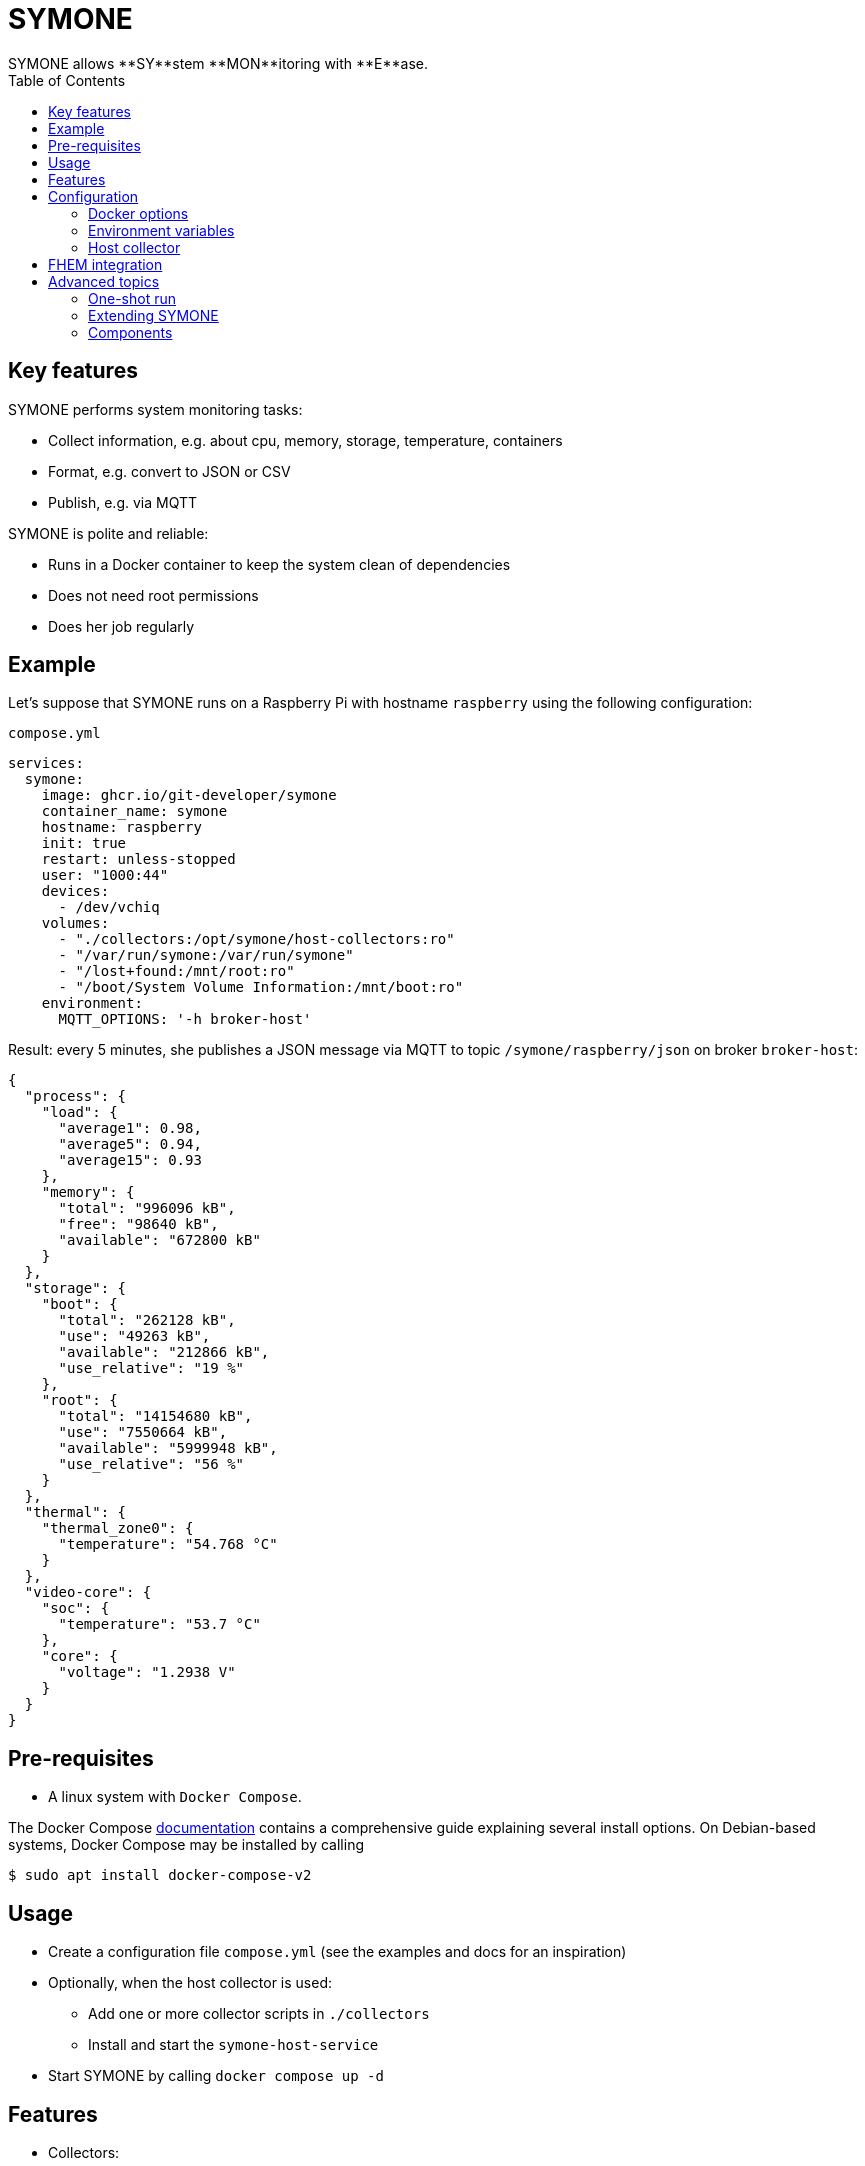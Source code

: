 = SYMONE
:toc:
SYMONE allows **SY**stem **MON**itoring with **E**ase.

== Key features
SYMONE performs system monitoring tasks:

* Collect information, e.g. about cpu, memory, storage, temperature, containers
* Format, e.g. convert to JSON or CSV
* Publish, e.g. via MQTT

SYMONE is polite and reliable:

* Runs in a Docker container to keep the system clean of dependencies
* Does not need root permissions
* Does her job regularly

== Example

Let's suppose that SYMONE runs on a Raspberry Pi with hostname `raspberry` using the following configuration:

.`compose.yml`
[source,yaml]
----
services:
  symone:
    image: ghcr.io/git-developer/symone
    container_name: symone
    hostname: raspberry
    init: true
    restart: unless-stopped
    user: "1000:44"
    devices:
      - /dev/vchiq
    volumes:
      - "./collectors:/opt/symone/host-collectors:ro"
      - "/var/run/symone:/var/run/symone"
      - "/lost+found:/mnt/root:ro"
      - "/boot/System Volume Information:/mnt/boot:ro"
    environment:
      MQTT_OPTIONS: '-h broker-host'
----

Result: every 5 minutes, she publishes a JSON message via MQTT to topic `/symone/raspberry/json` on broker `broker-host`:

[source,json]
----
{
  "process": {
    "load": {
      "average1": 0.98,
      "average5": 0.94,
      "average15": 0.93
    },
    "memory": {
      "total": "996096 kB",
      "free": "98640 kB",
      "available": "672800 kB"
    }
  },
  "storage": {
    "boot": {
      "total": "262128 kB",
      "use": "49263 kB",
      "available": "212866 kB",
      "use_relative": "19 %"
    },
    "root": {
      "total": "14154680 kB",
      "use": "7550664 kB",
      "available": "5999948 kB",
      "use_relative": "56 %"
    }
  },
  "thermal": {
    "thermal_zone0": {
      "temperature": "54.768 °C"
    }
  },
  "video-core": {
    "soc": {
      "temperature": "53.7 °C"
    },
    "core": {
      "voltage": "1.2938 V"
    }
  }
}
----

== Pre-requisites
* A linux system with `Docker Compose`.

The Docker Compose https://docs.docker.com/compose/install/[documentation]
contains a comprehensive guide explaining several install options.
On Debian-based systems, Docker Compose may be installed by calling
[source,console]
----
$ sudo apt install docker-compose-v2
----

== Usage
* Create a configuration file `compose.yml` (see the examples and docs for an inspiration)
* Optionally, when the host collector is used:
** Add one or more collector scripts in `./collectors`
** Install and start the `symone-host-service`
* Start SYMONE by calling `docker compose up -d`

== Features
* Collectors:
** Process: cpu load, memory
** Storage: storage use
** Thermal: system temperatures
** Video Core: temperature, voltage
** Host: user-configurable info prepared on the Docker host
* Formatters:
** JSON
** CSV
* Publishers:
** MQTT
** stdout
* Scheduling using a CRON expression

== Configuration
=== Docker options

[cols="1,1,1,1,3"]
|===
|Option|Description|Example|Default|Explanation

| `user`        | Linux user and group           | `1000:44`                  | _none_ (effectively: `root`) | This option is useful when statistics require a certain user or group. Example: In Pi OS (formerly Raspbian), user `pi` (uid `1000`) in group `video` (gid `44`) has permission to read video core statistics.
| `devices`     | Devices for monitoring         | `/dev/vchiq`               | _none_ | This option is useful when statistics require access to a system device. Example: On a Raspberry Pi, `/dev/vchiq` is required to read video core statistics.
| `volumes`     | Volumes for storage monitoring | `/lost+found:/mnt/root:ro` | _none_ | Storage statistics are collected automatically for anything within `/mnt/`. You don't have to mount a complete partition; it is enough to mount a single file or directory that may be read-only or even unreadable by the running user.
| `hostname`    | Hostname                       | `nas`                      | _none_ (effectively: hostname generated by Docker) | The hostname is used as part of the MQTT topic when the option `MQTT_TOPIC_APPEND_HOSTNAME` is enabled.
| `extra_hosts` | Additional host names          | `broker-host:host-gateway` | _none_ | When the MQTT broker is running on the same host as SYMONE, the host has to be declared as `host-gateway`.
|===

=== Environment variables
==== Scheduling
|===
|Option|Description|Example|Default

| `TZ`        | Timezone    | `Europe/Berlin` | _none_
| `SCHEDULE`  | Schedule (a https://github.com/aptible/supercronic/tree/master/cronexpr#implementation[CRON expression]) | `* * * * *`     | `*/5 * * * *` (every 5 minutes)
|===

==== Formatting
|===
|Option|Description|Example|Default

| `FORMAT_JSON`          | Enable JSON format            | `true`, `false` | `true`
| `FORMAT_CSV`           | Enable CSV format             | `true`, `false` | `false`
| `FORMAT_CSV_SEPARATOR` | Item separator for CSV format | `:`             | `,`
|===

==== Publishing
|===
|Option|Description|Example|Default

| `PUBLISH_STDOUT`             | Publish to stdout             | `true`, `false`     | `false`
| `PUBLISH_MQTT`               | Publish via MQTT              | `true`, `false`     | `true`
| `MQTT_OPTIONS`               | MQTT options                  | `-h broker-host`    | _none_
| `MQTT_TOPIC`                 | MQTT topic                    | `system-statistics` | `symone`
| `MQTT_TOPIC_APPEND_HOSTNAME` | Append hostname to MQTT topic | `true`, `false`     | `true`
| `MQTT_TOPIC_APPEND_FORMAT`   | Append format to MQTT topic   | `true`, `false`     | `true`
|===

==== Collecting
|===
|Option|Description|Example|Default

| `COLLECTOR_PROCESS`           | Collect info about system processes | `true`, `false` | `true`
| `COLLECTOR_PROCESS_LOAD`      | Collect info about system load      | `true`, `false` | `true`
| `COLLECTOR_PROCESS_MEMORY`    | Collect info about system memory    | `true`, `false` | `true`
| `COLLECTOR_PROCESS_ROOT`      | Root directory for process info     | `/proc`         | `/proc`
| `COLLECTOR_STORAGE`           | Collect info about storage          | `true`, `false` | `true`
| `COLLECTOR_STORAGE_ROOT`      | Root directory for storage          | `/mnt`          | `/mnt`
| `COLLECTOR_THERMAL`           | Collect info about thermal          | `true`, `false` | `true`
| `COLLECTOR_THERMAL_ROOT`      | Root directory for thermal info     | `/sys/devices/virtual/thermal` | `/sys/devices/virtual/thermal`
| `COLLECTOR_VIDEO_CORE`        | Collect video core info             | `true`, `false` | `true`
| `COLLECTOR_HOST`              | Collect info read from the host     | `true`, `false` | `true`
|===

==== Debugging
|===
|Option|Description|Example|Default

| `DEBUG`     | Enable debug log output | `true`, `false` | `false`
| `TRACE`     | Enable trace log output | `true`, `false` | `false`
|===

=== Host collector

SYMONE contains an optional feature to collect info that is not available within the container.
A common use case are statistics about all Docker containers running on the host.

To use this feature, you have to add two volumes and enable the `symone-host-service`.

==== Volumes

.`compose.yml`
[source,yaml]
----
---
services:
  symone:
    volumes:
      - '/var/run/symone:/var/run/symone'
      - './collectors:/opt/symone/host-collectors:ro'
----

`/var/run/symone` is a working directory that is used internally for communication between container and host.

`./collectors` is a directory for custom collectors.
A collector is an executable that is run by the `symone-host-service` on the host.
Its output is parsed and sent to publishers.
Each line of output is expected to contain one or more keys and a trailing value.
Non-executable files are skipped.

[cols="1,2a,3a"]
|===
|Example|Configuration|Published output

| Simple command
| .`./collectors/simple`
```shell
echo timestamp "$(date -u -Is)"
```
| ```json
{ "timestamp": "2025-04-13T10:42:34+00:00" }
```

| Multiple values
| .`./collectors/multiple-values`
```shell
for roll in first second; do
  printf 'dice %s-roll %s\n' \
    "${roll}" "$(shuf -i 1-6 -n 1)"
done
```
| ```json
{
  "dice": {
    "first-roll":3,
    "second-roll":5
  }
}
```

| Post processing
| .`./collectors/post-processing`
```shell
set -a
LANG=C df -t tmpfs -h \
\| tail -n +2 \
\| while read fs total used available usage mountpoint; do
  for field in total used available; do
    printf 'tempfs-usage %s %s %s\n' \
      "${mountpoint}" "${field}" "$(printenv "${field}")"
  done
done
```
| ```json
{
  "tempfs-usage": {
    "/run": {
      "total": "1,6G",
      "used": "5,5M",
      "available": "1,6G"
    },
    "/dev/shm": {
      "total": "7,8G",
      "used": 0,
      "available": "7,8G"
    },
    "/run/lock": {
      "total": "5,0M",
      "used": 0,
      "available": "5,0M"
    }
  }
}
```

| Container statistics
| .`./collectors/container-statistics`
```shell
#!/bin/sh
set -eua
fields='cpu_usage
        memory_usage memory_limit
        network_read network_written
        block_read block_written
        pid_count'
LANG=C
docker stats --no-stream --format \
  "{{.Name}} {{.CPUPerc}} {{.MemUsage}} {{.NetIO}} {{.BlockIO}} {{.PIDs}}" \
\| sed "s/kB\s/KB /g;s:/::g;s/\s\+/ /g" \
\| numfmt --suffix B --field=3-8 --to-unit=1024 --from=auto --padding=1 \
\| sed "s/B /kB /g" \
\| while read -r container_name ${fields}; do
  for field in ${fields}; do
    printf '%s %s %s %s\n' \
      "containers" "${container_name}" "${field}" "$(printenv "${field}")"
  done
done
```
| ```json
{
  "containers": {
    "symone": {
      "cpu_usage": "0.00%",
      "memory_usage": "5.465MiB",
      "memory_limit": "32MiB",
      "network_read": "4.28kB",
      "network_written": "8.41kB",
      "block_read": "0B",
      "block_written": "0B"
    }
}
```

| Quoted values
| .`./collectors/quoted-values`
```shell
cat - <<'EOF'
a "b" 'c d' $'e\nf'
EOF
```
| ```json
{ 
  "a": {
    "b": {
      "c d": "e\nf"
    }
  }
}
```
|===

==== SYMONE Host Service

Commands configured for the host collector are executed by the `symone-host-service`.
It is running on the host and listening for requests from the container.

To download and install the `symone-host-service` to systemd, run

```console
$ wget -O- https://github.com/git-developer/symone/raw/refs/heads/main/symone-host-service \
  | install /dev/stdin ./symone-host-service \
  && sudo ./symone-host-service systemd-install
```

This will create, enable and start a minimal service unit in `/etc/systemd/system` that persists across boots. To uninstall it, run

```console
$ sudo ./symone-host-service systemd-uninstall
```

It is possible to use the `symone-host-service` without systemd. It is a self-contained executable that offers subcommands to `start`, `stop` and show the `status`.

== FHEM integration
This section contains an example configuration to integrate SYMONE with https://fhem.de/[FHEM].

* Example for an MQTT broker running on `broker-host:1883`:
+
```
define mosquitto MQTT2_CLIENT broker-host:1883

define mqtt_symone_raspberrypi MQTT2_DEVICE
attr   mqtt_symone_raspberrypi readingList symone/raspberrypi/json:.* { json2nameValue($EVENT) }
attr   mqtt_symone_raspberrypi stateFormat video-core_soc_temperature
```

== Advanced topics
=== One-shot run
* Trigger an immediate one-shot publish while SYMONE is running in a container named `symone`:
+
```console
$ docker compose exec symone take-sample
```

* Example for a one-shot run to stdout (no MQTT) when SYMONE is not running:
+
```console
$ docker compose run --rm -e PUBLISH_MQTT=false -e PUBLISH_STDOUT=true symone take-sample
```

=== Extending SYMONE
SYMONE is prepared to be extended by additional collectors, formatters and publishers.
To add something, simply mount a file or directory into the respective directory of the container.

==== Additional collectors
. Put an executable file within the directory `collect`. This file is a _collector_.
. When SYMONE calls a collector, it may emit 0..n items by calling `${COLLECTOR_PUBLISHER}` for each item and hand over the item as arguments:
  * The last argument is treated as value of the item.
  * The last but one argument is treated as name of the item.
  * All preceding items are treated as group(s) for the item.

==== Additional formatters
. Put an executable file within the directory `format`. This file is a _formatter_.
  The formatter's filename is used as format id.
. When SYMONE calls a formatter, she hands over all collected items as arguments.
  Parts of an item are separated by spaces, quoted as required. Item parts may contain spaces, newlines and special characters.
. The formatter is expected to print the formatted message to standard out.

==== Additional publishers
. Put an executable file within the directory `publish`. This file is a _publisher_.
. When SYMONE calls a publisher, she hands over two arguments:
.. The format id
.. The formatted message
. The publisher may publish the message.

=== Components
SYMONE integrates the following applications and libraries:

* https://docs.docker.com/compose/[Docker Compose]
* https://github.com/jpmens/jo/[jo]
* https://stedolan.github.io/jq/[jq]
* https://mosquitto.org/[Mosquitto]
* https://github.com/aptible/supercronic/[Supercronic]
